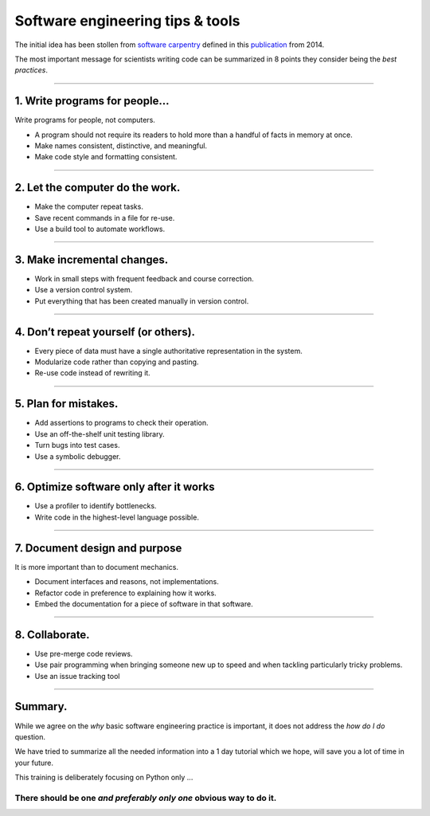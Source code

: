 Software engineering tips & tools
=================================

The initial idea has been stollen from
`software carpentry <http://swcarpentry.github.io/slideshows/best-practices/index.html>`_
defined in this `publication <http://dx.doi.org/10.1371/journal.pbio.1001745>`_
from 2014.

The most important message for scientists writing code can be summarized in 8
points they consider being the *best practices*.

----

1. Write programs for people...
-------------------------------

Write programs for people, not computers.

*  A program should not require its readers to hold more
   than a handful of facts in memory at once.
*  Make names consistent, distinctive, and meaningful.
*  Make code style and formatting consistent.

----

2. Let the computer do the work.
--------------------------------

*   Make the computer repeat tasks.
*   Save recent commands in a file for re-use.
*   Use a build tool to automate workflows.

----

3. Make incremental changes.
----------------------------
*  Work in small steps with frequent feedback and course
   correction.
*  Use a version control system.
*  Put everything that has been created manually in version
   control.

----

4. Don’t repeat yourself (or others).
-------------------------------------
*   Every piece of data must have a single authoritative
    representation in the system.
*   Modularize code rather than copying and pasting.
*   Re-use code instead of rewriting it.

----


5. Plan for mistakes.
---------------------
*   Add assertions to programs to check their operation.
*   Use an off-the-shelf unit testing library.
*   Turn bugs into test cases.
*   Use a symbolic debugger.

----

6. Optimize software only after it works
----------------------------------------

*   Use a profiler to identify bottlenecks.
*   Write code in the highest-level language possible.

-----

7. Document design and purpose
------------------------------

It is more important than to document mechanics.

*   Document interfaces and reasons, not implementations.
*   Refactor code in preference to explaining how it works.
*   Embed the documentation for a piece of software in that
    software.

----

8. Collaborate.
---------------

*  Use pre-merge code reviews.
*  Use pair programming when bringing someone new up to
   speed and when tackling particularly tricky problems.
*  Use an issue tracking tool

----

Summary.
--------

While we agree on the *why* basic software engineering practice is important,
it does not address the *how do I do* question.

We have tried to summarize all the needed information into a 1 day tutorial
which we hope, will save you a lot of time in your future.

This training is deliberately focusing on Python only ...

There should be one *and preferably only one* obvious way to do it.
...................................................................

